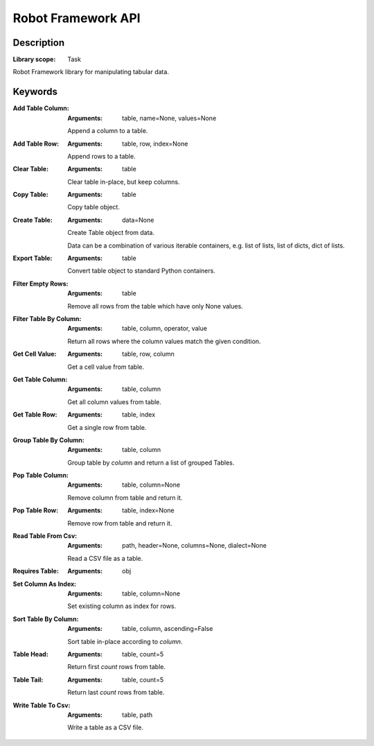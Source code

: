 ###################
Robot Framework API
###################

***********
Description
***********

:Library scope: Task

Robot Framework library for manipulating tabular data.

********
Keywords
********

:Add Table Column:
  :Arguments: table, name=None, values=None

  Append a column to a table.


:Add Table Row:
  :Arguments: table, row, index=None

  Append rows to a table.


:Clear Table:
  :Arguments: table

  Clear table in-place, but keep columns.


:Copy Table:
  :Arguments: table

  Copy table object.


:Create Table:
  :Arguments: data=None

  Create Table object from data.

  Data can be a combination of various iterable containers, e.g.
  list of lists, list of dicts, dict of lists.


:Export Table:
  :Arguments: table

  Convert table object to standard Python containers.


:Filter Empty Rows:
  :Arguments: table

  Remove all rows from the table which have only None values.


:Filter Table By Column:
  :Arguments: table, column, operator, value

  Return all rows where the column values match the given condition.


:Get Cell Value:
  :Arguments: table, row, column

  Get a cell value from table.


:Get Table Column:
  :Arguments: table, column

  Get all column values from table.


:Get Table Row:
  :Arguments: table, index

  Get a single row from table.


:Group Table By Column:
  :Arguments: table, column

  Group table by `column` and return a list of grouped Tables.


:Pop Table Column:
  :Arguments: table, column=None

  Remove column from table and return it.


:Pop Table Row:
  :Arguments: table, index=None

  Remove row from table and return it.


:Read Table From Csv:
  :Arguments: path, header=None, columns=None, dialect=None

  Read a CSV file as a table.


:Requires Table:
  :Arguments: obj



:Set Column As Index:
  :Arguments: table, column=None

  Set existing column as index for rows.


:Sort Table By Column:
  :Arguments: table, column, ascending=False

  Sort table in-place according to `column`.


:Table Head:
  :Arguments: table, count=5

  Return first `count` rows from table.


:Table Tail:
  :Arguments: table, count=5

  Return last `count` rows from table.


:Write Table To Csv:
  :Arguments: table, path

  Write a table as a CSV file.

